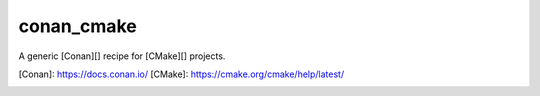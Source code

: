 .. start-include

===========
conan_cmake
===========

A generic [Conan][] recipe for [CMake][] projects.

[Conan]: https://docs.conan.io/
[CMake]: https://cmake.org/cmake/help/latest/

.. image:: https://travis-ci.org/thejohnfreeman/conan-cmake.svg?branch=master
   :target: https://travis-ci.org/thejohnfreeman/conan-cmake
   :alt: Build status

.. image:: https://readthedocs.org/projects/conan-cmake/badge/?version=latest
   :target: https://conan-cmake.readthedocs.io/
   :alt: Documentation status

.. image:: https://img.shields.io/pypi/v/conan_cmake.svg
   :target: https://pypi.org/project/conan_cmake/
   :alt: Latest PyPI version

.. image:: https://img.shields.io/pypi/pyversions/conan_cmake.svg
   :target: https://pypi.org/project/conan_cmake/
   :alt: Python versions supported

.. end-include
